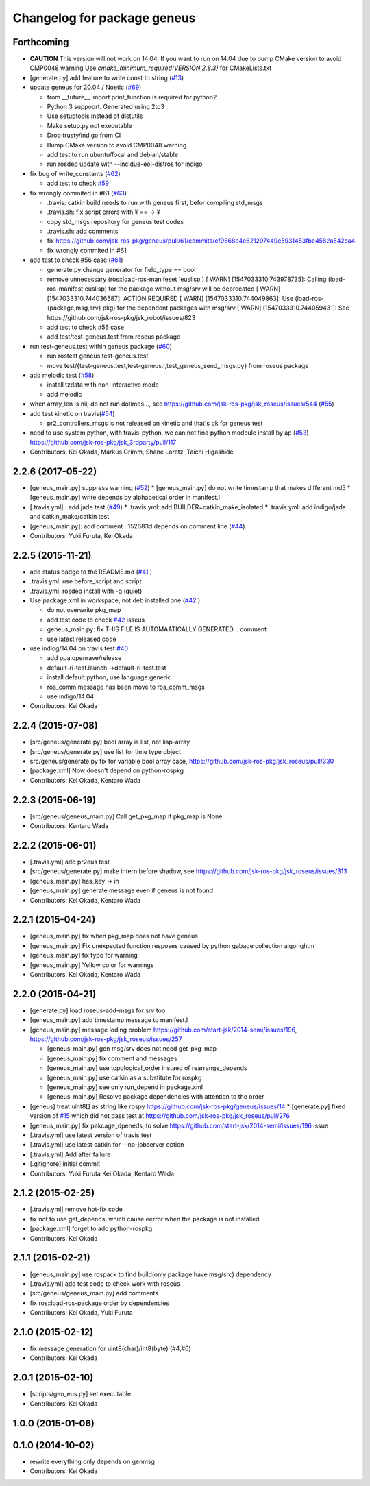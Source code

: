 ^^^^^^^^^^^^^^^^^^^^^^^^^^^^
Changelog for package geneus
^^^^^^^^^^^^^^^^^^^^^^^^^^^^

Forthcoming
-----------

* **CAUTION** This version will not work on 14.04, If you want to run on 14.04 due to bump CMake version to avoid CMP0048 warning
  Use `cmake_minimum_required(VERSION 2.8.3)` for CMakeLists.txt

* [generate.py] add feature to write const to string (`#13 <https://github.com/jsk-ros-pkg/geneus/issues/13>`_)
* update geneus for 20.04 / Noetic (`#69 <https://github.com/jsk-ros-pkg/geneus/issues/69>`_)

  * from __future_\_ import print_function is required for python2
  * Python 3 suppoort. Generated using 2to3
  * Use setuptools instead of distutils
  * Make setup.py not executable
  * Drop trusty/indigo from CI
  * Bump CMake version to avoid CMP0048 warning
  * add test to run ubuntu/focal and debian/stable
  * run rosdep update with --incldue-eol-distros for indigo

* fix bug of write_constants (`#62 <https://github.com/jsk-ros-pkg/geneus/issues/52>`_)

  * add test to check `#59 <https://github.com/jsk-ros-pkg/geneus/issues/59>`_

* fix wrongly commited in #61 (`#63 <https://github.com/jsk-ros-pkg/geneus/issues/63>`_)

  * .travis: catkin build needs to run with geneus first, befor compiling std_msgs
  * .travis.sh: fix script errors with ¥ == -> ¥
  * copy std_msgs repository for geneus test codes
  * .travis.sh: add comments
  * fix https://github.com/jsk-ros-pkg/geneus/pull/61/commits/ef9868e4e621297449e5931453fbe4582a542ca4
  * fix wrongly commited in #61

* add test to check #56 case (`#61 <https://github.com/jsk-ros-pkg/geneus/issues/61>`_)

  * generate.py change generator for field_type == bool
  * remove unnecessary (ros::load-ros-manifeset 'euslisp')
    [ WARN] [1547033310.743978735]: Calling (load-ros-manifest euslisp) for the package without msg/srv will be deprecated
    [ WARN] [1547033310.744036587]: ACTION REQUIRED
    [ WARN] [1547033310.744049863]:  Use (load-ros-{package,msg,srv} pkg) for the dependent packages with msg/srv
    [ WARN] [1547033310.744059431]:  See https://github.com/jsk-ros-pkg/jsk_robot/issues/823
  * add test to check #56 case
  * add test/test-geneus.test from roseus package

* run test-geneus.test within geneus package (`#60 <https://github.com/jsk-ros-pkg/geneus/issues/60>`_)

  * run rostest geneus test-geneus.test
  * move test/{test-geneus.test,test-geneus.l,test_geneus_send_msgs.py} from roseus package

* add melodic test (`#58 <https://github.com/jsk-ros-pkg/geneus/issues/58>`_)

  * install tzdata with non-interactive mode
  * add melodic

* when array_len is nil, do not run dotimes..., see https://github.com/jsk-ros-pkg/jsk_roseus/issues/544 (`#55 <https://github.com/jsk-ros-pkg/geneus/issues/55>`_)

* add test kinetic on travis(`#54 <https://github.com/jsk-ros-pkg/geneus/issues/54>`_)

  * pr2_controllers_msgs is not released on kinetic and that's ok for geneus test

* need to use system python, with travis-python, we can not find python modeule install by ap (`#53 <https://github.com/jsk-ros-pkg/geneus/issues/53>`_)
  https://github.com/jsk-ros-pkg/jsk_3rdparty/pull/117

* Contributors: Kei Okada, Markus Grimm, Shane Loretz, Taichi Higashide

2.2.6 (2017-05-22)
------------------
* [geneus_main.py] suppress warning (`#52 <https://github.com/jsk-ros-pkg/geneus/issues/52>`_)
  * [geneus_main.py] do not write timestamp that makes different md5
  * [geneus_main.py] write depends by alphabetical order in manifest.l
* [.travis.yml] : add jade test  (`#49 <https://github.com/jsk-ros-pkg/geneus/issues/49>`_)
  * .travis.yml: add BUILDER=catkin_make_isolated
  * .travis.yml: add indigo/jade and catkin_make/catkin test
* [geneus_main.py]: add comment : 152683d depends on comment line (`#44 <https://github.com/jsk-ros-pkg/geneus/issues/44>`_)
* Contributors: Yuki Furuta, Kei Okada

2.2.5 (2015-11-21)
------------------
* add status badge to the README.md (`#41 <https://github.com/jsk-ros-pkg/geneus/issues/41>`_ )
* .travis.yml: use before_script and script
* .travis.yml: rosdep install with -q (quiet)

* Use package.xml in workspace, not deb installed one (`#42 <https://github.com/jsk-ros-pkg/geneus/issues/42>`_ )
  
  * do not overwrite pkg_map
  * add test code to check `#42 <https://github.com/jsk-ros-pkg/geneus/issues/42>`_ isseus
  * geneus_main.py: fix THIS FILE IS AUTOMAATICALLY GENERATED... comment
  * use latest released code

* use indiog/14.04 on travis test `#40 <https://github.com/jsk-ros-pkg/geneus/issues/40>`_ 

  * add ppa:openrave/release
  * default-ri-test.launch ->default-ri-test.test
  * install default python, use language:generic
  * ros_comm message has been move to ros_comm_msgs
  * use indigo/14.04

* Contributors: Kei Okada

2.2.4 (2015-07-08)
------------------
* [src/geneus/generate.py] bool array is list, not lisp-array
* [src/geneus/generate.py] use list for time type object
* src/geneus/generate.py fix for variable bool array case, https://github.com/jsk-ros-pkg/jsk_roseus/pull/330
* [package.xml] Now doesn't depend on python-rospkg
* Contributors: Kei Okada, Kentaro Wada

2.2.3 (2015-06-19)
------------------
* [src/geneus/geneus_main.py] Call get_pkg_map if pkg_map is None
* Contributors: Kentaro Wada

2.2.2 (2015-06-01)
------------------
* [.travis.yml] add pr2eus test
* [src/geneus/generate.py] make intern before shadow, see https://github.com/jsk-ros-pkg/jsk_roseus/issues/313
* [geneus_main.py] has_key -> in
* [geneus_main.py] generate message even if geneus is not found
* Contributors: Kei Okada, Kentaro Wada

2.2.1 (2015-04-24)
------------------
* [geneus_main.py] fix when pkg_map does not have geneus
* [geneus_main.py] Fix unexpected function resposes caused by python gabage collection algorightm
* [geneus_main.py] fix typo for warning
* [geneus_main.py] Yellow color for warnings
* Contributors: Kei Okada, Kentaro Wada

2.2.0 (2015-04-21)
------------------

* [generate.py] load roseus-add-msgs for srv too
* [geneus_main.py] add timestamp message to manifest.l

* [geneus_main.py] message loding problem https://github.com/start-jsk/2014-semi/issues/196, https://github.com/jsk-ros-pkg/jsk_roseus/issues/257

  * [geneus_main.py] gen msg/srv does not need get_pkg_map
  * [geneus_main.py] fix comment and messages
  * [geneus_main.py] use topological_order instaed of rearrange_depends
  * [geneus_main.py] use catkin as a substitute for rospkg
  * [geneus_main.py] see only run_depend in package.xml
  * [geneus_main.py] Resolve package dependencies with attention to the order

* [geneus] treat uint8[] as string like rospy https://github.com/jsk-ros-pkg/geneus/issues/14
  * [generate.py] fixed version of `#15 <https://github.com/jsk-ros-pkg/geneus/issues/15>`_ which did not pass test at  https://github.com/jsk-ros-pkg/jsk_roseus/pull/276
* [geneus_main.py] fix pakcage_dpeneds, to solve https://github.com/start-jsk/2014-semi/issues/196 issue
* [.travis.yml] use latest version of travis test
* [.travis.yml] use latest catkin for --no-jobserver option
* [.travis.yml] Add after failure
* [.gitignore] initial commit

* Contributors: Yuki Furuta Kei Okada, Kentaro Wada

2.1.2 (2015-02-25)
------------------
* [.travis.yml] remove hot-fix code
* fix not to use get_depends, which cause eerror when the package is not installed
* [package.xml] forget to add python-rospkg
* Contributors: Kei Okada

2.1.1 (2015-02-21)
------------------
* [geneus_main.py] use rospack to find build(only package have msg/src) dependency
* [.travis.yml] add test code to check work with roseus
* [src/geneus/geneus_main.py] add comments
* fix ros::load-ros-package order by dependencies
* Contributors: Kei Okada, Yuki Furuta

2.1.0 (2015-02-12)
------------------
* fix message generation for uint8(char)/int8(byte) (#4,#6)
* Contributors: Kei Okada

2.0.1 (2015-02-10)
------------------
* [scripts/gen_eus.py] set executable
* Contributors: Kei Okada

1.0.0 (2015-01-06)
------------------

0.1.0 (2014-10-02)
------------------
* rewrite everything only depends on genmsg
* Contributors: Kei Okada

